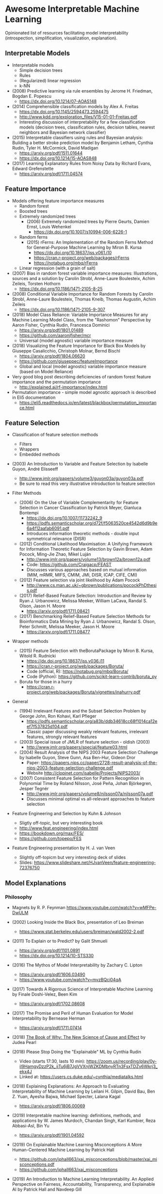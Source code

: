 * Awesome Interpretable Machine Learning [[https://awesome.re][https://awesome.re/badge.svg]]

Opinionated list of resources facilitating model interpretability
(introspection, simplification, visualization, explanation).

** Interpretable Models
   + Interpretable models
     + Simple decision trees
     + Rules
     + (Regularized) linear regression
     + k-NN

   + (2008) Predictive learning via rule ensembles by Jerome H. Friedman, Bogdan E. Popescu
     + https://dx.doi.org/10.1214/07-AOAS148

   + (2014) Comprehensible classification models by Alex A. Freitas
     + https://dx.doi.org/10.1145/2594473.2594475
     + http://www.kdd.org/exploration_files/V15-01-01-Freitas.pdf
     + Interesting discussion of interpretability for a few  classification  models
       (decision trees, classification rules, decision tables, nearest neighbors  and  Bayesian  network  classifier)

   + (2015) Interpretable classifiers using rules and Bayesian analysis: Building a better stroke prediction model by Benjamin Letham, Cynthia Rudin, Tyler H. McCormick, David Madigan
     + https://arxiv.org/pdf/1511.01644
     + https://dx.doi.org/10.1214/15-AOAS848

   + (2017) Learning Explanatory Rules from Noisy Data by Richard Evans, Edward Grefenstette
     + https://arxiv.org/pdf/1711.04574

** Feature Importance
   + Models offering feature importance measures
     + Random forest
     + Boosted trees
     + Extremely randomized trees
       + (2006) Extremely randomized trees by Pierre Geurts, Damien Ernst, Louis Wehenkel
         + https://dx.doi.org/10.1007/s10994-006-6226-1
     + Random ferns
       + (2015) rFerns: An Implementation of the Random Ferns Method for General-Purpose Machine Learning by Miron B. Kursa
         + https://dx.doi.org/10.18637/jss.v061.i10
         + https://cran.r-project.org/web/packages/rFerns
         + https://notabug.org/mbq/rFerns
     + Linear regression (with a grain of salt)

   + (2007) Bias in random forest variable importance measures: Illustrations, sources and a solution by Carolin Strobl, Anne-Laure Boulesteix, Achim Zeileis, Torsten Hothorn
     + https://dx.doi.org/10.1186/1471-2105-8-25

   + (2008) Conditional Variable Importance for Random Forests by Carolin Strobl, Anne-Laure Boulesteix, Thomas Kneib, Thomas Augustin, Achim Zeileis
     + https://dx.doi.org/10.1186/1471-2105-9-307

   + (2018) Model Class Reliance: Variable Importance Measures for any Machine Learning Model Class, from the "Rashomon" Perspective by Aaron Fisher, Cynthia Rudin, Francesca Dominici
     + https://arxiv.org/pdf/1801.01489
     + https://github.com/aaronjfisher/mcr
     + Universal (model agnostic) variable importance measure

   + (2018) Visualizing the Feature Importance for Black Box Models by Giuseppe Casalicchio, Christoph Molnar, Bernd Bischl
     + https://arxiv.org/pdf/1804.06620
     + https://github.com/giuseppec/featureImportance
     + Global and local (model agnostic) variable importance measure (based on Model Reliance)

   + Very good blog post describing deficiencies of random forest feature importance and the permutation importance
     + http://explained.ai/rf-importance/index.html

   + Permutation importance - simple model agnostic approach is described in Eli5 documentation
     + https://eli5.readthedocs.io/en/latest/blackbox/permutation_importance.html

** Feature Selection
   + Classification of feature selection methods
     + Filters
     + Wrappers
     + Embedded methods

   + (2003) An Introduction to Variable and Feature Selection by Isabelle Guyon, André Elisseeff
     + http://www.jmlr.org/papers/volume3/guyon03a/guyon03a.pdf
     + Be sure to read this very illustrative introduction to feature selection

   + Filter Methods

     + (2006) On the Use of Variable Complementarity for Feature Selection in Cancer Classification by Patrick Meyer, Gianluca Bontempi
       + https://dx.doi.org/10.1007/11732242_9
       + https://pdfs.semanticscholar.org/d72f/f5063520ce4542d6d9b9e6a4f12aafab6091.pdf
       + Introduces information theoretic methods - double input symmetrical relevance (DISR)

     + (2012) Conditional Likelihood Maximisation: A Unifying Framework for Information Theoretic Feature Selection by Gavin Brown, Adam Pocock, Ming-Jie Zhao, Mikel Luján
       + http://www.jmlr.org/papers/volume13/brown12a/brown12a.pdf
       + Code: https://github.com/Craigacp/FEAST
       + Discusses various approaches based on mutual information (MIM, mRMR, MIFS, CMIM, JMI, DISR, ICAP, CIFE, CMI)

     + (2012) Feature selection via joint likelihood by Adam Pocock
       + http://www.cs.man.ac.uk/~gbrown/publications/pocockPhDthesis.pdf

     + (2017) Relief-Based Feature Selection: Introduction and Review by Ryan J. Urbanowicz, Melissa Meeker, William LaCava, Randal S. Olson, Jason H. Moore
       + https://arxiv.org/pdf/1711.08421

     + (2017) Benchmarking Relief-Based Feature Selection Methods for Bioinformatics Data Mining by Ryan J. Urbanowicz, Randal S. Olson, Peter Schmitt, Melissa Meeker, Jason H. Moore
       + https://arxiv.org/pdf/1711.08477

   + Wrapper methods

     + (2015) Feature Selection with theBorutaPackage by Miron B. Kursa, Witold R. Rudnicki
       + https://dx.doi.org/10.18637/jss.v036.i11
       + https://cran.r-project.org/web/packages/Boruta/
       + Code (official, R): https://notabug.org/mbq/Boruta/
       + Code (Python): https://github.com/scikit-learn-contrib/boruta_py

     + Boruta for those in a hurry
       + https://cran.r-project.org/web/packages/Boruta/vignettes/inahurry.pdf

   + General

     + (1994) Irrelevant Features and the Subset Selection Problem by George John, Ron Kohavi, Karl Pfleger
       + https://pdfs.semanticscholar.org/a83b/ddb34618cc68f1014ca12eef7f537825d104.pdf
       + Classic paper discussing weakly relevant features, irrelevant features, strongly relevant features

     + (2003) Special issue of JMLR of feature selection - oldish (2003)
       + http://www.jmlr.org/papers/special/feature03.html

     + (2004) Result Analysis of the NIPS 2003 Feature Selection Challenge by Isabelle Guyon, Steve Gunn, Asa Ben-Hur, Gideon Dror
       + Paper: https://papers.nips.cc/paper/2728-result-analysis-of-the-nips-2003-feature-selection-challenge.pdf
       + Website http://clopinet.com/isabelle/Projects/NIPS2003/

     + (2007) Consistent Feature Selection for Pattern Recognition in Polynomial Time by Roland Nilsson, José Peña, Johan Björkegren, Jesper Tegnér
       + http://www.jmlr.org/papers/volume8/nilsson07a/nilsson07a.pdf
       + Discusses minimal optimal vs all-relevant approaches to feature selection

   + Feature Engineering and Selection by Kuhn & Johnson
     + Sligtly off-topic, but very interesting book
     + http://www.feat.engineering/index.html
     + https://bookdown.org/max/FES/
     + https://github.com/topepo/FES

   + Feature Engineering presentation by H. J. van Veen
     + Slightly off-topicm but very interesting deck of slides
     + Slides: https://www.slideshare.net/HJvanVeen/feature-engineering-72376750

** Model Explanations
*** Philosophy
    + Magnets by R. P. Feynman
      https://www.youtube.com/watch?v=wMFPe-DwULM

    + (2002) Looking Inside the Black Box, presentation of Leo Breiman
      + https://www.stat.berkeley.edu/users/breiman/wald2002-2.pdf

    + (2011) To Explain or to Predict? by Galit Shmueli
      + https://arxiv.org/pdf/1101.0891
      + https://dx.doi.org/10.1214/10-STS330

    + (2016) The Mythos of Model Interpretability by Zachary C. Lipton
      + https://arxiv.org/pdf/1606.03490
      + https://www.youtube.com/watch?v=mvzBQci04qA

    + (2017) Towards A Rigorous Science of Interpretable Machine Learning by Finale Doshi-Velez, Been Kim
      + https://arxiv.org/pdf/1702.08608

    + (2017) The Promise and Peril of Human Evaluation for Model Interpretability by Bernease Herman
      + https://arxiv.org/pdf/1711.07414

    + (2018) [[http://bayes.cs.ucla.edu/WHY/why-intro.pdf][The Book of Why: The New Science of Cause and Effect]] by Judea Pearl

    + (2018) Please Stop Doing the "Explainable" ML by Cynthia Rudin
      + Video (starts 17:30, lasts 10 min): https://zoom.us/recording/play/0y-iI9HamgyDzzP2k_jiTu6jB7JgVVXnjWZKDMbnyRTn3FsxTDZy6Wkrj3_ekx4J
      + Linked at: https://users.cs.duke.edu/~cynthia/mediatalks.html

    + (2018) Explaining Explanations: An Approach to Evaluating Interpretability of Machine Learning by Leilani H. Gilpin, David Bau, Ben Z. Yuan, Ayesha Bajwa, Michael Specter, Lalana Kagal
      + https://arxiv.org/pdf/1806.00069

    + (2019) Interpretable machine learning: definitions, methods, and applications by W. James Murdoch, Chandan Singh, Karl Kumbier, Reza Abbasi-Asl, Bin Yu
      + https://arxiv.org/pdf/1901.04592

    + (2019) On Explainable Machine Learning Misconceptions A More Human-Centered Machine Learning by Patrick Hall
      + https://github.com/jphall663/xai_misconceptions/blob/master/xai_misconceptions.pdf
      + https://github.com/jphall663/xai_misconceptions

    + (2019) An Introduction to Machine Learning Interpretability. An Applied Perspective on Fairness, Accountability, Transparency, and Explainable AI by Patrick Hall and Navdeep Gill
      + https://www.h2o.ai/wp-content/uploads/2019/08/An-Introduction-to-Machine-Learning-Interpretability-Second-Edition.pdf

*** Model Agnostic Explanations
    + (2009) How to Explain Individual Classification Decisions by David Baehrens, Timon Schroeter, Stefan Harmeling, Motoaki Kawanabe, Katja Hansen, Klaus-Robert Mueller
      + https://arxiv.org/pdf/0912.1128

    + (2013) Peeking Inside the Black Box: Visualizing Statistical Learning with Plots of Individual Conditional Expectation by Alex Goldstein, Adam Kapelner, Justin Bleich, Emil Pitkin
      + https://arxiv.org/pdf/1309.6392

    + (2016) "Why Should I Trust You?": Explaining the Predictions of Any Classifier by Marco Tulio Ribeiro, Sameer Singh, Carlos Guestrin
      + https://arxiv.org/pdf/1602.04938
      + Code: https://github.com/marcotcr/lime
      + https://github.com/marcotcr/lime-experiments
      + https://www.youtube.com/watch?v=bCgEP2zuYxI
      + Introduces the LIME method (Local Interpretable Model-agnostic Explanations)

    + (2016) A Model Explanation System: Latest Updates and Extensions by Ryan Turner
      + https://arxiv.org/pdf/1606.09517
      + http://www.blackboxworkshop.org/pdf/Turner2015_MES.pdf

    + (2017) Understanding Black-box Predictions via Influence Functions by Pang Wei Koh, Percy Liang
      + https://arxiv.org/pdf/1703.04730

    + (2017) A Unified Approach to Interpreting Model Predictions by Scott Lundberg, Su-In Lee
      + https://arxiv.org/pdf/1705.07874
      + Code: https://github.com/slundberg/shap
      + Introduces the SHAP method (SHapley Additive exPlanations), generalizing LIME

    + (2018) Anchors: High-Precision Model-Agnostic Explanations by Marco Ribeiro, Sameer Singh, Carlos Guestrin
      + https://homes.cs.washington.edu/~marcotcr/aaai18.pdf
      + Code: https://github.com/marcotcr/anchor-experiments

    + (2018) Learning to Explain: An Information-Theoretic Perspective on Model Interpretation by Jianbo Chen, Le Song, Martin J. Wainwright, Michael I. Jordan
      + https://arxiv.org/pdf/1802.07814

    + (2018) Explanations of model predictions with live and breakDown packages by Mateusz Staniak, Przemyslaw Biecek
      + https://arxiv.org/pdf/1804.01955
      + Docs: https://mi2datalab.github.io/live/
      + Code: https://github.com/MI2DataLab/live
      + Docs: https://pbiecek.github.io/breakDown
      + Code: https://github.com/pbiecek/breakDown

    + (2018) A review book -  Interpretable Machine Learning. A Guide for Making Black Box
      Models Explainable by Christoph Molnar

      + https://christophm.github.io/interpretable-ml-book/

    + (2019) Quantifying Interpretability of Arbitrary Machine Learning Models Through Functional Decomposition by Christoph Molnar, Giuseppe Casalicchio, Bernd Bischl
      + https://arxiv.org/pdf/1904.03867

*** Model Specific Explanations - Neural Networks
    + (2013) Visualizing and Understanding Convolutional Networks by Matthew D Zeiler, Rob Fergus
      + https://arxiv.org/pdf/1311.2901

    + (2013) Deep Inside Convolutional Networks: Visualising Image Classification Models and Saliency Maps by Karen Simonyan, Andrea Vedaldi, Andrew Zisserman
      + https://arxiv.org/pdf/1312.6034

    + (2015) Understanding Neural Networks Through Deep Visualization by Jason Yosinski, Jeff Clune, Anh Nguyen, Thomas Fuchs, Hod Lipson
      + https://arxiv.org/pdf/1506.06579
      + https://github.com/yosinski/deep-visualization-toolbox

    + (2016) Grad-CAM: Visual Explanations from Deep Networks via Gradient-based Localization by Ramprasaath R. Selvaraju, Michael Cogswell, Abhishek Das, Ramakrishna Vedantam, Devi Parikh, Dhruv Batra
      + https://arxiv.org/pdf/1610.02391

    + (2016) Generating Visual Explanations by Lisa Anne Hendricks, Zeynep Akata, Marcus Rohrbach, Jeff Donahue, Bernt Schiele, Trevor Darrell
      + https://arxiv.org/pdf/1603.08507

    + (2016) Rationalizing Neural Predictions by Tao Lei, Regina Barzilay, Tommi Jaakkola
      + https://arxiv.org/pdf/1606.04155
      + https://people.csail.mit.edu/taolei/papers/emnlp16_rationale_slides.pdf
      + Code: https://github.com/taolei87/rcnn/tree/master/code/rationale

    + (2016) Gradients of Counterfactuals by Mukund Sundararajan, Ankur Taly, Qiqi Yan
      + https://arxiv.org/pdf/1611.02639

    + Pixel entropy can be used to detect relevant picture regions (for CovNets)
      + See Visualization section and Fig. 5 of the paper
        + (2017) High-Resolution Breast Cancer Screening with Multi-View Deep Convolutional Neural Networks by Krzysztof J. Geras, Stacey Wolfson, Yiqiu Shen, Nan Wu, S. Gene Kim, Eric Kim, Laura Heacock, Ujas Parikh, Linda Moy, Kyunghyun Cho
          + https://arxiv.org/pdf/1703.07047

    + (2017) SVCCA: Singular Vector Canonical Correlation Analysis for Deep Learning Dynamics and Interpretability by Maithra Raghu, Justin Gilmer, Jason Yosinski, Jascha Sohl-Dickstein
      + https://arxiv.org/pdf/1706.05806
      + https://research.googleblog.com/2017/11/interpreting-deep-neural-networks-with.html

    + (2017) Visual Explanation by Interpretation: Improving Visual Feedback Capabilities of Deep Neural Networks by Jose Oramas, Kaili Wang, Tinne Tuytelaars
      + https://arxiv.org/pdf/1712.06302

    + (2017) Axiomatic Attribution for Deep Networks by Mukund Sundararajan, Ankur Taly, Qiqi Yan
      + https://arxiv.org/pdf/1703.01365
      + Code: https://github.com/ankurtaly/Integrated-Gradients
      + Proposes Integrated Gradients Method
      + See also: Gradients of Counterfactuals https://arxiv.org/pdf/1611.02639.pdf

    + (2017) Learning Important Features Through Propagating Activation Differences by Avanti Shrikumar, Peyton Greenside, Anshul Kundaje
      + https://arxiv.org/pdf/1704.02685

      + Proposes Deep Lift method

      + Code: https://github.com/kundajelab/deeplift

      + Videos: https://www.youtube.com/playlist?list=PLJLjQOkqSRTP3cLB2cOOi_bQFw6KPGKML

    + (2017) The (Un)reliability of saliency methods by Pieter-Jan Kindermans, Sara Hooker, Julius Adebayo, Maximilian Alber, Kristof T. Schütt, Sven Dähne, Dumitru Erhan, Been Kim
      + https://arxiv.org/pdf/1711.0867
      + Review of failures for methods extracting most important pixels for prediction

    + (2018) Classifier-agnostic saliency map extraction by Konrad Zolna, Krzysztof J. Geras, Kyunghyun Cho
      + https://arxiv.org/pdf/1805.08249

    + Classifier-agnostic Saliency Map Extraction
      + Code: https://github.com/kondiz/casme

    + (2018) The Building Blocks of Interpretability
      + https://distill.pub/2018/building-blocks
      + Has some embeded links to notebooks
      + Uses Lucid library https://github.com/tensorflow/lucid

    + (2018) Hierarchical interpretations for neural network predictions by Chandan Singh, W. James Murdoch, Bin Yu
      + https://arxiv.org/pdf/1806.05337
      + Code: https://github.com/csinva/hierarchical_dnn_interpretations

    + (2018) iNNvestigate neural networks! by Maximilian Alber, Sebastian Lapuschkin, Philipp Seegerer, Miriam Hägele, Kristof T. Schütt, Grégoire Montavon, Wojciech Samek, Klaus-Robert Müller, Sven Dähne, Pieter-Jan Kindermans
      + https://arxiv.org/pdf/1808.04260
      + Code: https://github.com/albermax/innvestigate

    + (2018) YASENN: Explaining Neural Networks via Partitioning Activation Sequences by Yaroslav Zharov, Denis Korzhenkov, Pavel Shvechikov, Alexander Tuzhilin
      + https://arxiv.org/pdf/1811.02783

    + (2019) Attention is not Explanation by Sarthak Jain, Byron C. Wallace
      + https://arxiv.org/pdf/1902.10186

** Extracting Interpretable Models From Complex Ones

   + (2017) Extracting Automata from Recurrent Neural Networks Using Queries and Counterexamples by Gail Weiss, Yoav Goldberg, Eran Yahav
     + https://arxiv.org/pdf/1711.09576

   + (2017) Distilling a Neural Network Into a Soft Decision Tree by Nicholas Frosst, Geoffrey Hinton
     + https://arxiv.org/pdf/1711.09784

   + (2017) Detecting Bias in Black-Box Models Using Transparent Model Distillation by Sarah Tan, Rich Caruana, Giles Hooker, Yin Lou
     + http://www.aies-conference.com/2018/contents/papers/main/AIES_2018_paper_96.pdf

** Model Visualization
   + Visualizing Statistical Models: Removing the blindfold
     + http://had.co.nz/stat645/model-vis.pdf

   + Partial dependence plots
     + http://scikit-learn.org/stable/auto_examples/ensemble/plot_partial_dependence.html
     + pdp: An R Package for Constructing Partial Dependence Plots
       https://journal.r-project.org/archive/2017/RJ-2017-016/RJ-2017-016.pdf
       https://cran.r-project.org/web/packages/pdp/index.html

   + ggfortify: Unified Interface to Visualize Statistical Results of Popular R Packages
     + https://journal.r-project.org/archive/2016-2/tang-horikoshi-li.pdf
     + CRAN https://cran.r-project.org/web/packages/ggfortify/index.html

   + RandomForestExplainer
     + Master thesis https://rawgit.com/geneticsMiNIng/BlackBoxOpener/master/randomForestExplainer_Master_thesis.pdf
     + R code
       + CRAN https://cran.r-project.org/web/packages/randomForestExplainer/index.html
       + Code: https://github.com/MI2DataLab/randomForestExplainer

   + ggRandomForest
     + Paper (vignette) https://github.com/ehrlinger/ggRandomForests/raw/master/vignettes/randomForestSRC-Survival.pdf
     + R code
       + CRAN https://cran.r-project.org/web/packages/ggRandomForests/index.html
       + Code: https://github.com/ehrlinger/ggRandomForests

** Selected Review Talks and Tutorials
   + Tutorial on Interpretable machine learning at ICML 2017
     + Slides: http://people.csail.mit.edu/beenkim/papers/BeenK_FinaleDV_ICML2017_tutorial.pdf

   + P. Biecek, Show Me Your Model - Tools for Visualisation of Statistical Models
     + Video: https://channel9.msdn.com/Events/useR-international-R-User-conferences/useR-International-R-User-2017-Conference/Show-Me-Your-Model-tools-for-visualisation-of-statistical-models

   + S. Ritchie, Just-So Stories of AI
     + Video: https://www.youtube.com/watch?v=DiWkKqZChF0
     + Slides: https://speakerdeck.com/sritchie/just-so-stories-for-ai-explaining-black-box-predictions

   + C. Jarmul, Towards Interpretable Accountable Models
     + Video: https://www.youtube.com/watch?v=B3PtcF-6Dtc
     + Slides: https://docs.google.com/presentation/d/e/2PACX-1vR05kpagAbL5qo1QThxwu44TI5SQAws_UFVg3nUAmKp39uNG0xdBjcMA-VyEeqZRGGQtt0CS5h2DMTS/embed?start=false&loop=false&delayms=3000

   + I. Oszvald, Machine Learning Libraries You'd Wish You'd Known About
     + A large part of the talk covers model explanation and visualization
     + Video: https://www.youtube.com/watch?v=nDF7_8FOhpI
     + Associated notebook on explaining regression predictions: https://github.com/ianozsvald/data_science_delivered/blob/master/ml_explain_regression_prediction.ipynb

   + G. Varoquaux, Understanding and diagnosing your machine-learning models (covers PDP and Lime among others)
     + Video: https://www.youtube.com/watch?v=kbj3llSbaVA
     + Slides: http://gael-varoquaux.info/interpreting_ml_tuto/

** Venues
   + Interpretable ML Symposium (NIPS 2017) (contains links to *papers*, *slides* and *videos*)
     + http://interpretable.ml/
     + Debate, Interpretability is necessary in machine learning
       + https://www.youtube.com/watch?v=2hW05ZfsUUo
   + Workshop on Human Interpretability in Machine Learning (WHI), organised in conjunction with ICML
     + 2018 (contains links to *papers* and *slides*)
       + https://sites.google.com/view/whi2018
       + Proceedings https://arxiv.org/html/1807.01308
     + 2017 (contains links to *papers* and *slides*)
       + https://sites.google.com/view/whi2017/home
       + Proceedings https://arxiv.org/html/1708.02666
     + 2016 (contains links to *papers*)
       + https://sites.google.com/site/2016whi/
       + Proceedings https://arxiv.org/html/1607.02531 or [[https://drive.google.com/open?id=0B9mGJ4F63iKGZWk0cXZraTNjRVU][here]]
   + Analyzing and interpreting neural networks for NLP (BlackboxNLP), organised in conjunction with EMNLP
     + 2019 (links below may get prefixed by 2019 later on)
       + https://blackboxnlp.github.io/
       + https://blackboxnlp.github.io/program.html
       + Papers should be available on arXiv
     + 2018
       + https://blackboxnlp.github.io/2018
       + https://blackboxnlp.github.io/program.html
       + [[https://arxiv.org/search/advanced?advanced=&terms-0-operator=AND&terms-0-term=BlackboxNLP&terms-0-field=comments&terms-1-operator=OR&terms-1-term=Analyzing+interpreting+neural+networks+NLP&terms-1-field=comments&classification-physics_archives=all&date-filter_by=all_dates&date-year=&date-from_date=&date-to_date=&date-date_type=submitted_date&abstracts=show&size=200&order=-announced_date_first][List of papers]]
   + FAT/ML Fairness, Accountability, and Transparency in Machine Learning [[https://www.fatml.org/]]
     + 2018
       + https://www.fatml.org/schedule/2018
     + 2017
       + https://www.fatml.org/schedule/2017
     + 2016
       + https://www.fatml.org/schedule/2016
     + 2016
       + https://www.fatml.org/schedule/2016
     + 2015
       + https://www.fatml.org/schedule/2015
     + 2014
       + https://www.fatml.org/schedule/2014
    + AAAI/ACM Annual Conferenceon AI, Ethics, and Society
      + 2019 (links below may get prefixed by 2019 later on)
        + http://www.aies-conference.com/accepted-papers/
      + 2018
        + http://www.aies-conference.com/2018/accepted-papers/
        + http://www.aies-conference.com/2018/accepted-student-papers/
** Software
   Software related to papers is mentioned along with each publication.
   Here only standalone software is included.

   + DALEX - R package, Descriptive mAchine Learning EXplanations
     + CRAN https://cran.r-project.org/web/packages/DALEX/DALEX.pdf
     + Code: https://github.com/pbiecek/DALEX

   + ELI5 - Python package dedicated to debugging machine learning classifiers
     and explaining their predictions
     + Code: https://github.com/TeamHG-Memex/eli5
     + https://eli5.readthedocs.io/en/latest/

   + forestmodel - R package visualizing coefficients of different models with the so called forest plot
     + CRAN https://cran.r-project.org/web/packages/forestmodel/index.html
     + Code: https://github.com/NikNakk/forestmodel

   + fscaret - R package with automated Feature Selection from 'caret'
     + CRAN https://cran.r-project.org/web/packages/fscaret/
     + Tutorial: https://cran.r-project.org/web/packages/fscaret/vignettes/fscaret.pdf

   + iml - R package for Interpretable Machine Learning
     + CRAN https://cran.r-project.org/web/packages/iml/
     + Code: https://github.com/christophM/iml
     + Publication: http://joss.theoj.org/papers/10.21105/joss.00786

   + interpret - Python package package for training interpretable models and explaining blackbox systems by Microsoft
     + Code: https://github.com/microsoft/interpret

   + lime - R package implementing LIME
     + https://github.com/thomasp85/lime

   + lofo-importance - Python package feature importance by Leave One Feature Out Importance method
     + Code: https://github.com/aerdem4/lofo-importance

   + Lucid - a collection of infrastructure and tools for research in neural network interpretability
     + Code: https://github.com/tensorflow/lucid

   + praznik - R package with a collection of feature selection filters performing greedy optimisation of mutual information-based usefulness criteria, see JMLR 13, 27−66 (2012)
     + CRAN https://cran.r-project.org/web/packages/praznik/index.html
     + Code: https://notabug.org/mbq/praznik

   + yellowbrick - Python package offering visual analysis and diagnostic tools to facilitate machine learning model selection
     + Code: https://github.com/DistrictDataLabs/yellowbrick
     + http://www.scikit-yb.org/en/latest/

** Other Resources
   + *Awesome* list of resources by Patrick Hall
     + https://github.com/jphall663/awesome-machine-learning-interpretability
   + *Awesome* XAI resources by Przemysław Biecek
     + https://github.com/pbiecek/xai_resources
